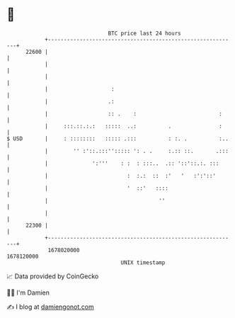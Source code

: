* 👋

#+begin_example
                                   BTC price last 24 hours                    
               +------------------------------------------------------------+ 
         22600 |                                                            | 
               |                                                            | 
               |                                                            | 
               |                    :                                       | 
               |                   .:                                       | 
               |                   :: .    :                          :     | 
               |     :::.::.:.:   :::::  ..:          .               :     | 
   $ USD       |     : ::::::::   ::::: .:::          : :. .          :..   | 
               |        '' :'::.:::''::::: ': . .     :.:: ::.       .:::   | 
               |              ':'''    : :  : :::..  .:: '::'::.:. :::      | 
               |                         :  :.:  ::  :'   '   :':'::'       | 
               |                         '  ::'   ::::                      | 
               |                                   ''                       | 
               |                                                            | 
         22300 |                                                            | 
               +------------------------------------------------------------+ 
                1678020000                                        1678120000  
                                       UNIX timestamp                         
#+end_example
📈 Data provided by CoinGecko

🧑‍💻 I'm Damien

✍️ I blog at [[https://www.damiengonot.com][damiengonot.com]]
